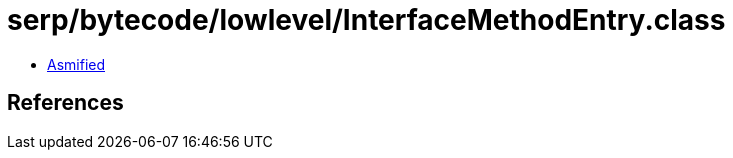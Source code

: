 = serp/bytecode/lowlevel/InterfaceMethodEntry.class

 - link:InterfaceMethodEntry-asmified.java[Asmified]

== References

